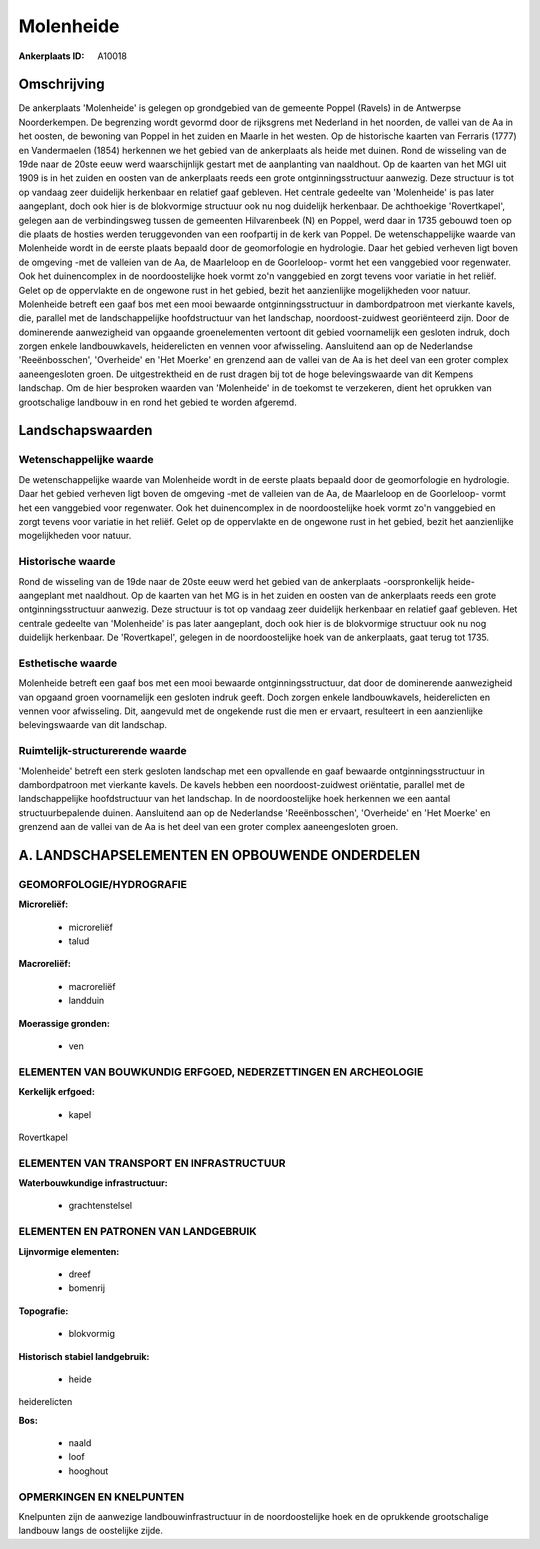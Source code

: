 Molenheide
==========

:Ankerplaats ID: A10018




Omschrijving
------------

De ankerplaats 'Molenheide' is gelegen op grondgebied van de gemeente
Poppel (Ravels) in de Antwerpse Noorderkempen. De begrenzing wordt
gevormd door de rijksgrens met Nederland in het noorden, de vallei van
de Aa in het oosten, de bewoning van Poppel in het zuiden en Maarle in
het westen. Op de historische kaarten van Ferraris (1777) en
Vandermaelen (1854) herkennen we het gebied van de ankerplaats als heide
met duinen. Rond de wisseling van de 19de naar de 20ste eeuw werd
waarschijnlijk gestart met de aanplanting van naaldhout. Op de kaarten
van het MGI uit 1909 is in het zuiden en oosten van de ankerplaats reeds
een grote ontginningsstructuur aanwezig. Deze structuur is tot op
vandaag zeer duidelijk herkenbaar en relatief gaaf gebleven. Het
centrale gedeelte van 'Molenheide' is pas later aangeplant, doch ook
hier is de blokvormige structuur ook nu nog duidelijk herkenbaar. De
achthoekige 'Rovertkapel', gelegen aan de verbindingsweg tussen de
gemeenten Hilvarenbeek (N) en Poppel, werd daar in 1735 gebouwd toen op
die plaats de hosties werden teruggevonden van een roofpartij in de kerk
van Poppel. De wetenschappelijke waarde van Molenheide wordt in de
eerste plaats bepaald door de geomorfologie en hydrologie. Daar het
gebied verheven ligt boven de omgeving -met de valleien van de Aa, de
Maarleloop en de Goorleloop- vormt het een vanggebied voor regenwater.
Ook het duinencomplex in de noordoostelijke hoek vormt zo'n vanggebied
en zorgt tevens voor variatie in het reliëf. Gelet op de oppervlakte en
de ongewone rust in het gebied, bezit het aanzienlijke mogelijkheden
voor natuur. Molenheide betreft een gaaf bos met een mooi bewaarde
ontginningsstructuur in dambordpatroon met vierkante kavels, die,
parallel met de landschappelijke hoofdstructuur van het landschap,
noordoost-zuidwest georiënteerd zijn. Door de dominerende aanwezigheid
van opgaande groenelementen vertoont dit gebied voornamelijk een
gesloten indruk, doch zorgen enkele landbouwkavels, heiderelicten en
vennen voor afwisseling. Aansluitend aan op de Nederlandse
'Reeënbosschen', 'Overheide' en 'Het Moerke' en grenzend aan de vallei
van de Aa is het deel van een groter complex aaneengesloten groen. De
uitgestrektheid en de rust dragen bij tot de hoge belevingswaarde van
dit Kempens landschap. Om de hier besproken waarden van 'Molenheide' in
de toekomst te verzekeren, dient het oprukken van grootschalige landbouw
in en rond het gebied te worden afgeremd.



Landschapswaarden
-----------------


Wetenschappelijke waarde
~~~~~~~~~~~~~~~~~~~~~~~~

De wetenschappelijke waarde van Molenheide wordt in de eerste plaats
bepaald door de geomorfologie en hydrologie. Daar het gebied verheven
ligt boven de omgeving -met de valleien van de Aa, de Maarleloop en de
Goorleloop- vormt het een vanggebied voor regenwater. Ook het
duinencomplex in de noordoostelijke hoek vormt zo'n vanggebied en zorgt
tevens voor variatie in het reliëf. Gelet op de oppervlakte en de
ongewone rust in het gebied, bezit het aanzienlijke mogelijkheden voor
natuur.

Historische waarde
~~~~~~~~~~~~~~~~~~


Rond de wisseling van de 19de naar de 20ste eeuw werd het gebied van
de ankerplaats -oorspronkelijk heide- aangeplant met naaldhout. Op de
kaarten van het MG is in het zuiden en oosten van de ankerplaats reeds
een grote ontginningsstructuur aanwezig. Deze structuur is tot op
vandaag zeer duidelijk herkenbaar en relatief gaaf gebleven. Het
centrale gedeelte van 'Molenheide' is pas later aangeplant, doch ook
hier is de blokvormige structuur ook nu nog duidelijk herkenbaar. De
'Rovertkapel', gelegen in de noordoostelijke hoek van de ankerplaats,
gaat terug tot 1735.

Esthetische waarde
~~~~~~~~~~~~~~~~~~

Molenheide betreft een gaaf bos met een mooi
bewaarde ontginningsstructuur, dat door de dominerende aanwezigheid van
opgaand groen voornamelijk een gesloten indruk geeft. Doch zorgen enkele
landbouwkavels, heiderelicten en vennen voor afwisseling. Dit, aangevuld
met de ongekende rust die men er ervaart, resulteert in een aanzienlijke
belevingswaarde van dit landschap.



Ruimtelijk-structurerende waarde
~~~~~~~~~~~~~~~~~~~~~~~~~~~~~~~~

'Molenheide' betreft een sterk gesloten landschap met een opvallende
en gaaf bewaarde ontginningsstructuur in dambordpatroon met vierkante
kavels. De kavels hebben een noordoost-zuidwest oriëntatie, parallel met
de landschappelijke hoofdstructuur van het landschap. In de
noordoostelijke hoek herkennen we een aantal structuurbepalende duinen.
Aansluitend aan op de Nederlandse 'Reeënbosschen', 'Overheide' en 'Het
Moerke' en grenzend aan de vallei van de Aa is het deel van een groter
complex aaneengesloten groen.



A. LANDSCHAPSELEMENTEN EN OPBOUWENDE ONDERDELEN
-----------------------------------------------



GEOMORFOLOGIE/HYDROGRAFIE
~~~~~~~~~~~~~~~~~~~~~~~~

**Microreliëf:**

 * microreliëf
 * talud


**Macroreliëf:**

 * macroreliëf
 * landduin

**Moerassige gronden:**

 * ven



ELEMENTEN VAN BOUWKUNDIG ERFGOED, NEDERZETTINGEN EN ARCHEOLOGIE
~~~~~~~~~~~~~~~~~~~~~~~~~~~~~~~~~~~~~~~~~~~~~~~~~~~~~~~~~~~~~~~

**Kerkelijk erfgoed:**

 * kapel


Rovertkapel

ELEMENTEN VAN TRANSPORT EN INFRASTRUCTUUR
~~~~~~~~~~~~~~~~~~~~~~~~~~~~~~~~~~~~~~~~~

**Waterbouwkundige infrastructuur:**

 * grachtenstelsel



ELEMENTEN EN PATRONEN VAN LANDGEBRUIK
~~~~~~~~~~~~~~~~~~~~~~~~~~~~~~~~~~~~~

**Lijnvormige elementen:**

 * dreef
 * bomenrij

**Topografie:**

 * blokvormig


**Historisch stabiel landgebruik:**

 * heide


heiderelicten

**Bos:**

 * naald
 * loof
 * hooghout



OPMERKINGEN EN KNELPUNTEN
~~~~~~~~~~~~~~~~~~~~~~~~

Knelpunten zijn de aanwezige landbouwinfrastructuur in de
noordoostelijke hoek en de oprukkende grootschalige landbouw langs de
oostelijke zijde.
